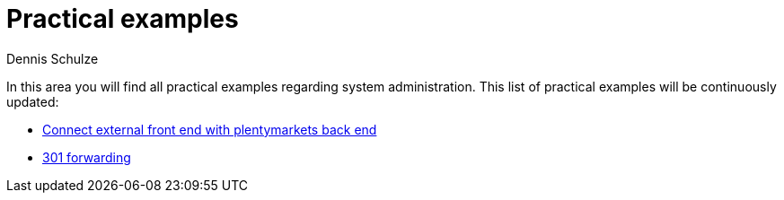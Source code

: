 = Practical examples
:keywords: practical examples, system administration
:description: In this area you will find all practical examples regarding system administration.
:author: Dennis Schulze

In this area you will find all practical examples regarding system administration. This list of practical examples will be continuously updated:

* xref:business-decisions:external-frontend-plenty-backend.adoc#[Connect external front end with plentymarkets back end]
* xref:business-decisions:practical-example-301-forwarding.adoc[301 forwarding]